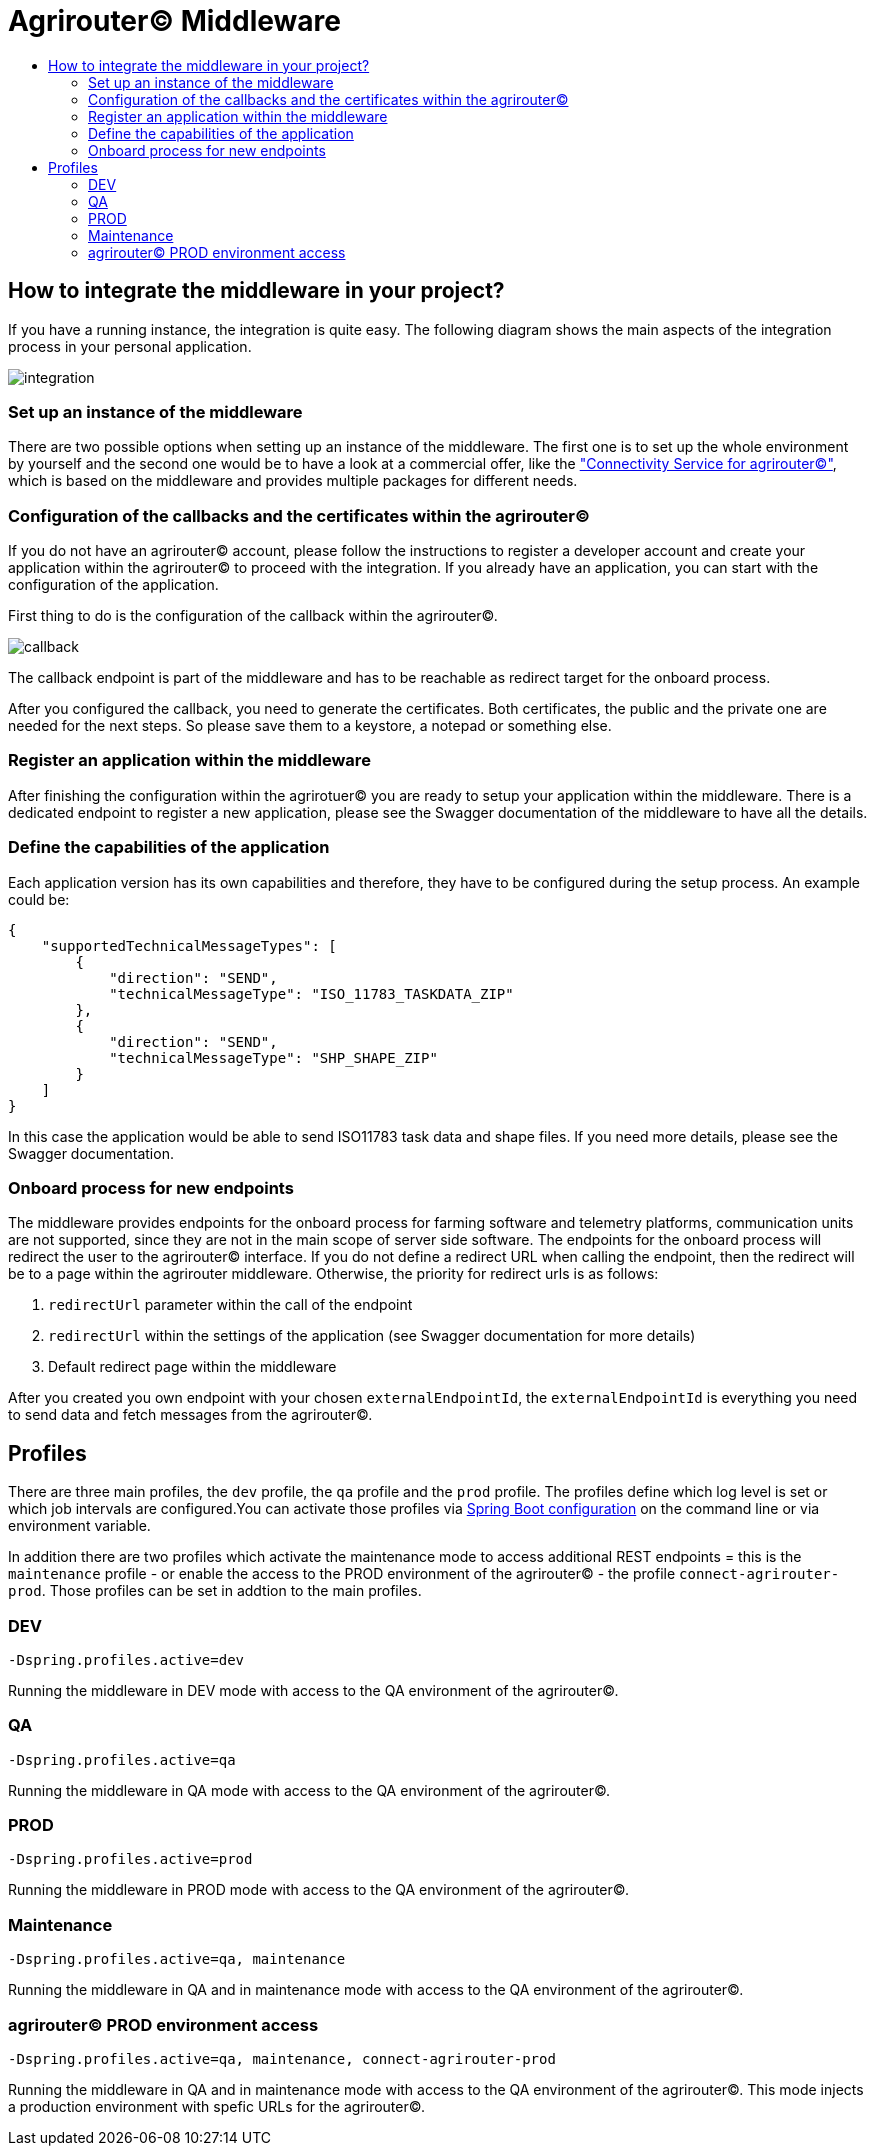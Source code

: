 = Agrirouter© Middleware
:imagesdir: assets/img/
:toc:
:toc-title:
:toclevels: 4

== How to integrate the middleware in your project?

If you have a running instance, the integration is quite easy.
The following diagram shows the main aspects of the integration process in your personal application.

image::documentation/integration.png[integration]

=== Set up an instance of the middleware

There are two possible options when setting up an instance of the middleware.
The first one is to set up the whole environment by yourself and the second one would be to have a look at a commercial offer, like the https://www.lmis.de/connectivity-service-for-agrirouter/["Connectivity Service for agrirouter©"], which is based on the middleware and provides multiple packages for different needs.

=== Configuration of the callbacks and the certificates within the agrirouter©

If you do not have an agrirouter© account, please follow the instructions to register a developer account and create your application within the agrirouter© to proceed with the integration.
If you already have an application, you can start with the configuration of the application.

First thing to do is the configuration of the callback within the agrirouter©.

image::documentation/configure_callback.png[callback]

The callback endpoint is part of the middleware and has to be reachable as redirect target for the onboard process.

After you configured the callback, you need to generate the certificates.
Both certificates, the public and the private one are needed for the next steps.
So please save them to a keystore, a notepad or something else.

=== Register an application within the middleware

After finishing the configuration within the agrirotuer© you are ready to setup your application within the middleware.
There is a dedicated endpoint to register a new application, please see the Swagger documentation of the middleware to have all the details.

=== Define the capabilities of the application

Each application version has its own capabilities and therefore, they have to be configured during the setup process.
An example could be:

[source,json]
----
{
    "supportedTechnicalMessageTypes": [
        {
            "direction": "SEND",
            "technicalMessageType": "ISO_11783_TASKDATA_ZIP"
        },
        {
            "direction": "SEND",
            "technicalMessageType": "SHP_SHAPE_ZIP"
        }
    ]
}
----

In this case the application would be able to send ISO11783 task data and shape files.
If you need more details, please see the Swagger documentation.

=== Onboard process for new endpoints

The middleware provides endpoints for the onboard process for farming software and telemetry platforms, communication units are not supported, since they are not in the main scope of server side software.
The endpoints for the onboard process will redirect the user to the agrirouter© interface.
If you do not define a redirect URL when calling the endpoint, then the redirect will be to a page within the agrirouter middleware.
Otherwise, the priority for redirect urls is as follows:

1. `redirectUrl` parameter within the call of the endpoint
2. `redirectUrl` within the settings of the application (see Swagger documentation for more details)
3. Default redirect page within the middleware

After you created you own endpoint with your chosen `externalEndpointId`, the `externalEndpointId` is everything you need to send data and fetch messages from the agrirouter©.

== Profiles

There are three main profiles, the `dev` profile, the `qa` profile and the `prod` profile. The profiles define which log level is set or which job intervals are configured.You can activate those profiles via https://www.baeldung.com/spring-profiles[Spring Boot configuration] on the command line or via environment variable. 

In addition there are two profiles which activate the maintenance mode to access additional REST endpoints = this is the  `maintenance` profile - or 
enable the access to the PROD environment of the agrirouter© - the profile `connect-agrirouter-prod`. Those profiles can be set in addtion to the main profiles. 

=== DEV

`-Dspring.profiles.active=dev`

Running the middleware in DEV mode with access to the QA environment of the agrirouter©.

=== QA

`-Dspring.profiles.active=qa`

Running the middleware in QA mode with access to the QA environment of the agrirouter©.

=== PROD

`-Dspring.profiles.active=prod`

Running the middleware in PROD mode with access to the QA environment of the agrirouter©.

=== Maintenance

`-Dspring.profiles.active=qa, maintenance`

Running the middleware in QA and in maintenance mode with access to the QA environment of the agrirouter©.

=== agrirouter© PROD environment access

`-Dspring.profiles.active=qa, maintenance, connect-agrirouter-prod`

Running the middleware in QA and in maintenance mode with access to the QA environment of the agrirouter©. This mode injects a production environment with spefic URLs for the agrirouter©.